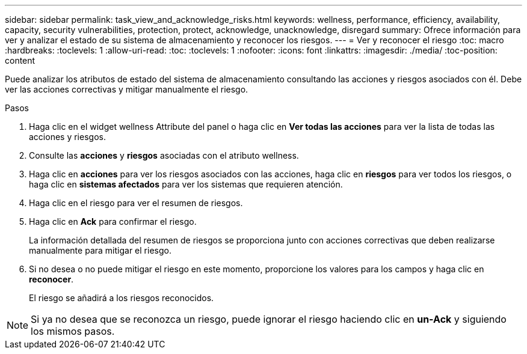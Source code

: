 ---
sidebar: sidebar 
permalink: task_view_and_acknowledge_risks.html 
keywords: wellness, performance, efficiency, availability, capacity, security vulnerabilities, protection, protect, acknowledge, unacknowledge, disregard 
summary: Ofrece información para ver y analizar el estado de su sistema de almacenamiento y reconocer los riesgos. 
---
= Ver y reconocer el riesgo
:toc: macro
:hardbreaks:
:toclevels: 1
:allow-uri-read: 
:toc: 
:toclevels: 1
:nofooter: 
:icons: font
:linkattrs: 
:imagesdir: ./media/
:toc-position: content


[role="lead"]
Puede analizar los atributos de estado del sistema de almacenamiento consultando las acciones y riesgos asociados con él. Debe ver las acciones correctivas y mitigar manualmente el riesgo.

.Pasos
. Haga clic en el widget wellness Attribute del panel o haga clic en *Ver todas las acciones* para ver la lista de todas las acciones y riesgos.
. Consulte las *acciones* y *riesgos* asociadas con el atributo wellness.
. Haga clic en *acciones* para ver los riesgos asociados con las acciones, haga clic en *riesgos* para ver todos los riesgos, o haga clic en *sistemas afectados* para ver los sistemas que requieren atención.
. Haga clic en el riesgo para ver el resumen de riesgos.
. Haga clic en *Ack* para confirmar el riesgo.
+
La información detallada del resumen de riesgos se proporciona junto con acciones correctivas que deben realizarse manualmente para mitigar el riesgo.

. Si no desea o no puede mitigar el riesgo en este momento, proporcione los valores para los campos y haga clic en *reconocer*.
+
El riesgo se añadirá a los riesgos reconocidos.




NOTE: Si ya no desea que se reconozca un riesgo, puede ignorar el riesgo haciendo clic en *un-Ack* y siguiendo los mismos pasos.
